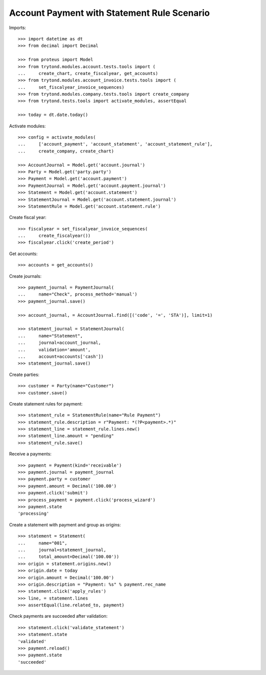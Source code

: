 ============================================
Account Payment with Statement Rule Scenario
============================================

Imports::

    >>> import datetime as dt
    >>> from decimal import Decimal

    >>> from proteus import Model
    >>> from trytond.modules.account.tests.tools import (
    ...     create_chart, create_fiscalyear, get_accounts)
    >>> from trytond.modules.account_invoice.tests.tools import (
    ...     set_fiscalyear_invoice_sequences)
    >>> from trytond.modules.company.tests.tools import create_company
    >>> from trytond.tests.tools import activate_modules, assertEqual

    >>> today = dt.date.today()

Activate modules::

    >>> config = activate_modules(
    ...     ['account_payment', 'account_statement', 'account_statement_rule'],
    ...     create_company, create_chart)

    >>> AccountJournal = Model.get('account.journal')
    >>> Party = Model.get('party.party')
    >>> Payment = Model.get('account.payment')
    >>> PaymentJournal = Model.get('account.payment.journal')
    >>> Statement = Model.get('account.statement')
    >>> StatementJournal = Model.get('account.statement.journal')
    >>> StatementRule = Model.get('account.statement.rule')

Create fiscal year::

    >>> fiscalyear = set_fiscalyear_invoice_sequences(
    ...     create_fiscalyear())
    >>> fiscalyear.click('create_period')

Get accounts::

    >>> accounts = get_accounts()

Create journals::

    >>> payment_journal = PaymentJournal(
    ...     name="Check", process_method='manual')
    >>> payment_journal.save()

    >>> account_journal, = AccountJournal.find([('code', '=', 'STA')], limit=1)

    >>> statement_journal = StatementJournal(
    ...     name="Statement",
    ...     journal=account_journal,
    ...     validation='amount',
    ...     account=accounts['cash'])
    >>> statement_journal.save()

Create parties::

    >>> customer = Party(name="Customer")
    >>> customer.save()

Create statement rules for payment::

    >>> statement_rule = StatementRule(name="Rule Payment")
    >>> statement_rule.description = r"Payment: *(?P<payment>.*)"
    >>> statement_line = statement_rule.lines.new()
    >>> statement_line.amount = "pending"
    >>> statement_rule.save()

Receive a payments::

    >>> payment = Payment(kind='receivable')
    >>> payment.journal = payment_journal
    >>> payment.party = customer
    >>> payment.amount = Decimal('100.00')
    >>> payment.click('submit')
    >>> process_payment = payment.click('process_wizard')
    >>> payment.state
    'processing'

Create a statement with payment and group as origins::

    >>> statement = Statement(
    ...     name="001",
    ...     journal=statement_journal,
    ...     total_amount=Decimal('100.00'))
    >>> origin = statement.origins.new()
    >>> origin.date = today
    >>> origin.amount = Decimal('100.00')
    >>> origin.description = "Payment: %s" % payment.rec_name
    >>> statement.click('apply_rules')
    >>> line, = statement.lines
    >>> assertEqual(line.related_to, payment)

Check payments are succeeded after validation::

    >>> statement.click('validate_statement')
    >>> statement.state
    'validated'
    >>> payment.reload()
    >>> payment.state
    'succeeded'
